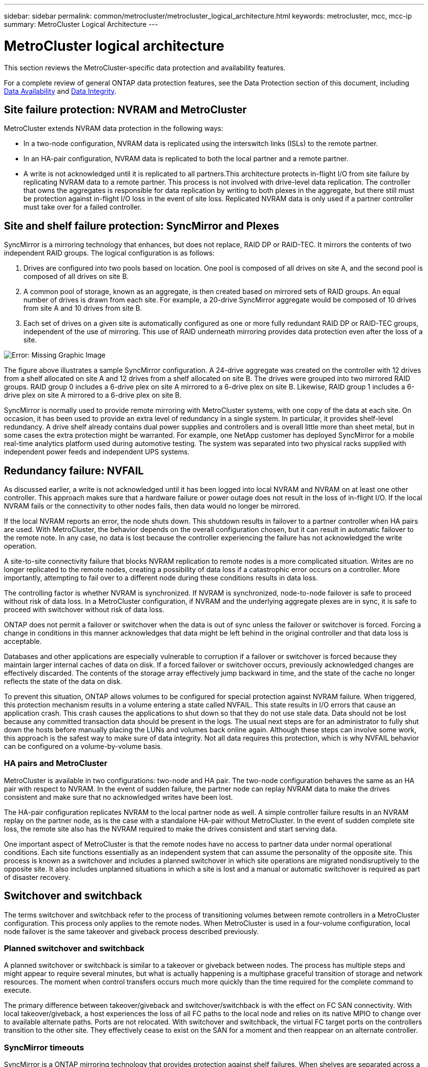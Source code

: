 ---
sidebar: sidebar
permalink: common/metrocluster/metrocluster_logical_architecture.html
keywords: metrocluster, mcc, mcc-ip
summary: MetroCluster Logical Architecture
---

= MetroCluster logical architecture
:hardbreaks:
:nofooter:
:icons: font
:linkattrs:
:imagesdir: ./../media/

[.lead]
This section reviews the MetroCluster-specific data protection and availability features.

For a complete review of general ONTAP data protection features, see the Data Protection section of this document, including link:../dp/availability.html[Data Availability] and link:../dp/integrity.html[Data Integrity].

== Site failure protection: NVRAM and MetroCluster

MetroCluster extends NVRAM data protection in the following ways:

* In a two-node configuration, NVRAM data is replicated using the interswitch links (ISLs) to the remote partner.
* In an HA-pair configuration, NVRAM data is replicated to both the local partner and a remote partner.
* A write is not acknowledged until it is replicated to all partners.This architecture protects in-flight I/O from site failure by replicating NVRAM data to a remote partner. This process is not involved with drive-level data replication. The controller that owns the aggregates is responsible for data replication by writing to both plexes in the aggregate, but there still must be protection against in-flight I/O loss in the event of site loss. Replicated NVRAM data is only used if a partner controller must take over for a failed controller.

== Site and shelf failure protection: SyncMirror and Plexes

SyncMirror is a mirroring technology that enhances, but does not replace, RAID DP or RAID-TEC. It mirrors the contents of two independent RAID groups. The logical configuration is as follows:

. Drives are configured into two pools based on location. One pool is composed of all drives on site A, and the second pool is composed of all drives on site B.
. A common pool of storage, known as an aggregate, is then created based on mirrored sets of RAID groups. An equal number of drives is drawn from each site. For example, a 20-drive SyncMirror aggregate would be composed of 10 drives from site A and 10 drives from site B.
. Each set of drives on a given site is automatically configured as one or more fully redundant RAID DP or RAID-TEC groups, independent of the use of mirroring. This use of RAID underneath mirroring provides data protection even after the loss of a site.

image:syncmirror.png[Error: Missing Graphic Image]

The figure above illustrates a sample SyncMirror configuration. A 24-drive aggregate was created on the controller with 12 drives from a shelf allocated on site A and 12 drives from a shelf allocated on site B. The drives were grouped into two mirrored RAID groups. RAID group 0 includes a 6-drive plex on site A mirrored to a 6-drive plex on site B. Likewise, RAID group 1 includes a 6-drive plex on site A mirrored to a 6-drive plex on site B.

SyncMirror is normally used to provide remote mirroring with MetroCluster systems, with one copy of the data at each site. On occasion, it has been used to provide an extra level of redundancy in a single system. In particular, it provides shelf-level redundancy. A drive shelf already contains dual power supplies and controllers and is overall little more than sheet metal, but in some cases the extra protection might be warranted. For example, one NetApp customer has deployed SyncMirror for a mobile real-time analytics platform used during automotive testing. The system was separated into two physical racks supplied with independent power feeds and independent UPS systems.

== Redundancy failure: NVFAIL

As discussed earlier, a write is not acknowledged until it has been logged into local NVRAM and NVRAM on at least one other controller. This approach makes sure that a hardware failure or power outage does not result in the loss of in-flight I/O. If the local NVRAM fails or the connectivity to other nodes fails, then data would no longer be mirrored.

If the local NVRAM reports an error, the node shuts down. This shutdown results in failover to a partner controller when HA pairs are used. With MetroCluster, the behavior depends on the overall configuration chosen, but it can result in automatic failover to the remote note. In any case, no data is lost because the controller experiencing the failure has not acknowledged the write operation.

A site-to-site connectivity failure that blocks NVRAM replication to remote nodes is a more complicated situation. Writes are no longer replicated to the remote nodes, creating a possibility of data loss if a catastrophic error occurs on a controller. More importantly, attempting to fail over to a different node during these conditions results in data loss.

The controlling factor is whether NVRAM is synchronized. If NVRAM is synchronized, node-to-node failover is safe to proceed without risk of data loss. In a MetroCluster configuration, if NVRAM and the underlying aggregate plexes are in sync, it is safe to proceed with switchover without risk of data loss.

ONTAP does not permit a failover or switchover when the data is out of sync unless the failover or switchover is forced. Forcing a change in conditions in this manner acknowledges that data might be left behind in the original controller and that data loss is acceptable.

Databases and other applications are especially vulnerable to corruption if a failover or switchover is forced because they maintain larger internal caches of data on disk. If a forced failover or switchover occurs, previously acknowledged changes are effectively discarded. The contents of the storage array effectively jump backward in time, and the state of the cache no longer reflects the state of the data on disk.

To prevent this situation, ONTAP allows volumes to be configured for special protection against NVRAM failure. When triggered, this protection mechanism results in a volume entering a state called NVFAIL. This state results in I/O errors that cause an application crash. This crash causes the applications to shut down so that they do not use stale data. Data should not be lost because any committed transaction data should be present in the logs. The usual next steps are for an administrator to fully shut down the hosts before manually placing the LUNs and volumes back online again. Although these steps can involve some work, this approach is the safest way to make sure of data integrity. Not all data requires this protection, which is why NVFAIL behavior can be configured on a volume-by-volume basis.

=== HA pairs and MetroCluster

MetroCluster is available in two configurations: two-node and HA pair. The two-node configuration behaves the same as an HA pair with respect to NVRAM. In the event of sudden failure, the partner node can replay NVRAM data to make the drives consistent and make sure that no acknowledged writes have been lost.

The HA-pair configuration replicates NVRAM to the local partner node as well. A simple controller failure results in an NVRAM replay on the partner node, as is the case with a standalone HA-pair without MetroCluster. In the event of sudden complete site loss, the remote site also has the NVRAM required to make the drives consistent and start serving data.

One important aspect of MetroCluster is that the remote nodes have no access to partner data under normal operational conditions. Each site functions essentially as an independent system that can assume the personality of the opposite site. This process is known as a switchover and includes a planned switchover in which site operations are migrated nondisruptively to the opposite site. It also includes unplanned situations in which a site is lost and a manual or automatic switchover is required as part of disaster recovery.

== Switchover and switchback

The terms switchover and switchback refer to the process of transitioning volumes between remote controllers in a MetroCluster configuration. This process only applies to the remote nodes. When MetroCluster is used in a four-volume configuration, local node failover is the same takeover and giveback process described previously.

=== Planned switchover and switchback

A planned switchover or switchback is similar to a takeover or giveback between nodes. The process has multiple steps and might appear to require several minutes, but what is actually happening is a multiphase graceful transition of storage and network resources. The moment when control transfers occurs much more quickly than the time required for the complete command to execute.

The primary difference between takeover/giveback and switchover/switchback is with the effect on FC SAN connectivity. With local takeover/giveback, a host experiences the loss of all FC paths to the local node and relies on its native MPIO to change over to available alternate paths. Ports are not relocated. With switchover and switchback, the virtual FC target ports on the controllers transition to the other site. They effectively cease to exist on the SAN for a moment and then reappear on an alternate controller.

=== SyncMirror timeouts

SyncMirror is a ONTAP mirroring technology that provides protection against shelf failures. When shelves are separated across a distance, the result is remote data protection.

SyncMirror does not deliver universal synchronous mirroring. The result is better availability. Some storage systems use constant all-or-nothing mirroring, sometimes called domino mode. This form of mirroring is limited in application because all write activity must cease if the connection to the remote site is lost. Otherwise, a write would exist at one site but not at the other. Typically, such environments are configured to take LUNs offline if site-to-site connectivity is lost for more than a short period (such as 30 seconds).

This behavior is desirable for a small subset of environments. However, most applications require a solution that delivers guaranteed synchronous replication under normal operating conditions, but with the ability to suspend replication. A complete loss of site-to-site connectivity is frequently considered a near-disaster situation. Typically, such environments are kept online and serving data until connectivity is repaired or a formal decision is made to shut down the environment to protect data. A requirement for automatic shutdown of the application purely because of remote replication failure is unusual.

SyncMirror supports synchronous mirroring requirements with the flexibility of a timeout. If connectivity to the remote controller and/or plex is lost, a 30- second timer begins counting down. When the counter reaches 0, write I/O processing resumes using the local data. The remote copy of the data is usable, but it is frozen in time until connectivity is restored. Resynchronization leverages aggregate-level snapshots to return the system to synchronous mode as quickly as possible.

Notably, in many cases, this sort of universal all-or-nothing domino mode replication is better implemented at the application layer. For example, Oracle DataGuard includes maximum protection mode, which guarantees long-instance replication under all circumstances. If the replication link fails for a period exceeding a configurable timeout, the databases shut down.

=== Automatic unattended switchover with Fabric Attached MetroCluster

Automatic unattended switchover (AUSO) is a Fabric Attached MetroCluster feature that delivers a form of cross-site HA. As discussed previously, MetroCluster is available in two types: a single controller on each site or an HA pair on each site. The principal advantage of the HA option is that planned or unplanned controller shutdown still allows all I/O to be local. The advantage of the single-node option is reduced costs, complexity, and infrastructure.

The primary value of AUSO is to improve the HA capabilities of Fabric Attached MetroCluster systems. Each site monitors the health of the opposite site, and, if no nodes remain to serve data, AUSO results in rapid switchover. This approach is especially useful in MetroCluster configurations with just a single node per site because it brings the configuration closer to an HA pair in terms of availability.

AUSO cannot offer comprehensive monitoring at the level of an HA pair. An HA pair can deliver extremely high availability because it includes two redundant physical cables for direct node-to-node communication. Furthermore, both nodes in an HA pair have access to the same set of disks on redundant loops, delivering another route for one node to monitor the health of another.

MetroCluster clusters exist across sites for which both node-to-node communication and disk access rely on the site-to-site network connectivity. The ability to monitor the heartbeat of the rest of the cluster is limited. AUSO has to discriminate between a situation where the other site is actually down rather than unavailable due to a network problem.

As a result, a controller in an HA pair can prompt a takeover if it detects a controller failure that occurred for a specific reason, such as a system panic. It can also prompt a takeover if there is a complete loss of connectivity, sometimes known as a lost heartbeat.

A MetroCluster system can only safely perform an automatic switchover when a specific fault is detected on the original site. Also, the controller taking ownership of the storage system must be able to guarantee that disk and NVRAM data is in sync. The controller cannot guarantee the safety of a switchover just because it lost contact with the source site, which could still be operational. For additional options for automating a switchover, see the information on the MetroCluster tiebreaker (MCTB) solution in the next section.

=== MetroCluster tiebreaker with Fabric Attached MetroCluster

The https://library.netapp.com/ecmdocs/ECMP12007400/html/GUID-3662A7CE-3AF2-4562-A11C-5C37DE0E3A87.html[NetApp MetroCluster Tiebreaker^] software can run on a third site to monitor the health of the MetroCluster environment, send notifications, and optionally force a switchover in a disaster situation. A complete description of the tiebreaker can be found on the http://mysupport.netapp.com[NetApp support site^], but the primary purpose of the MetroCluster Tiebreaker is to detect site loss. It must also discriminate between site loss and a loss of connectivity. For example, switchover should not occur because the tiebreaker was unable to reach the primary site, which is why the tiebreaker also monitors the remote site's ability to contact the primary site.

Automatic switchover with AUSO is also compatible with the MCTB. AUSO reacts very quickly because it is designed to detect specific failure events and then invoke the switchover only when NVRAM and SyncMirror plexes are in sync.

In contrast, the tiebreaker is located remotely and therefore must wait for a timer to elapse before declaring a site dead. The tiebreaker eventually detects the sort of controller failure covered by AUSO, but in general AUSO has already started the switchover and possibly completed the switchover before the tiebreaker acts. The resulting second switchover command coming from the tiebreaker would be rejected.

*Caution: *The MCTB software does not verify that NVRAM was and/or plexes are in sync when forcing a switchover. Automatic switchover, if configured, should be disabled during maintenance activities that result in loss of sync for NVRAM or SyncMirror plexes.

Additionally, the MCTB might not address a rolling disaster that leads to the following sequence of events:

. Connectivity between sites is interrupted for more than 30 seconds.
. SyncMirror replication times out, and operations continue on the primary site, leaving the remote replica stale.
. The primary site is lost.The result is the presence of unreplicated changes on the primary site. A switchover might then be undesirable for a number of reasons, including the following:

* Critical data might be present on the primary site, and that data might be eventually recoverable. A switchover that allowed the application to continue operating would effectively discard that critical data.
* An application on the surviving site that was using storage resources on the primary site at the time of site loss might have cached data. A switchover would introduce a stale version of the data that does not match the cache.
* An operating system on the surviving site that was using storage resources on the primary site at the time of site loss might have cached data. A switchover would introduce a stale version of the data that does not match the cache. The safest option is to configure the tiebreaker to send an alert if it detects site failure and then have a person make a decision on whether to force a switchover. Applications and/or operating systems might first need to be shut down to clear any cached data. In addition, the NVFAIL settings can be used to add further protection and help streamline the failover process.

=== ONTAP Mediator with MetroCluster IP

The ONTAP Mediator is used with MetroCluster IP and certain other ONTAP solutions. It functions as a traditional tiebreaker service, much like the MetroCluster Tiebreaker software discussed above, but also includes a critical feature – performing automated unattended switchover.

A fabric-attached MetroCluster has direct access to the storage devices on the opposite site. This allows one MetroCluster controller to monitor the health of the other controllers by reading heartbeat data from the drives. This allows one controller to recognize the failure of another controller and perform a switchover.

In contrast, the MetroCluster IP architecture routes all I/O exclusively through the controller-controller connection; there is no direct access to storage devices on the remote site. This limits the ability of a controller to detect failures and perform a switchover. The ONTAP Mediator is therefore required as a tiebreaker device to detect site loss and automatically perform a switchover.

=== Virtual third site with ClusterLion

ClusterLion is an advanced MetroCluster monitoring appliance that functions as a virtual third site. This approach allows MetroCluster to be safely deployed in a two-site configuration with fully automated switchover capability. Furthermore, ClusterLion can perform additional network level monitor and execute post-switchover operations. Complete documentation is available from ProLion. The figure below shows some of the highlights.

image:clusterlion.png[Error: Missing Graphic Image]

* The ClusterLion appliances monitor the health of the controllers with directly connected Ethernet and serial cables.
* The two appliances are connected to each other with redundant 3G wireless connections.
* Power to the ONTAP controller is routed through internal relays. In the event of a site failure, ClusterLion, which contains an internal UPS system, cuts the power connections before invoking a switchover. This process makes sure that no split-brain condition occurs.
* ClusterLion performs a switchover within the 30-second SyncMirror timeout or not at all.
* ClusterLion does not perform a switchover unless the states of NVRAM and SyncMirror plexes are in sync.
* Because ClusterLion only performs a switchover if MetroCluster is fully in sync, NVFAIL is not required. This configuration permits site-spanning environments such as an extended Oracle RAC to remain online, even during an unplanned switchover.
* Support includes both Fabric-attached MetroCluster and MetroCluster IP
